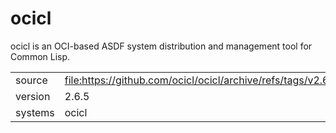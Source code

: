 * ocicl

ocicl is an OCI-based ASDF system distribution and management tool for
Common Lisp.

|---------+---------------------------------------------------------------------|
| source  | file:https://github.com/ocicl/ocicl/archive/refs/tags/v2.6.5.tar.gz |
| version | 2.6.5                                                               |
| systems | ocicl                                                               |
|---------+---------------------------------------------------------------------|
